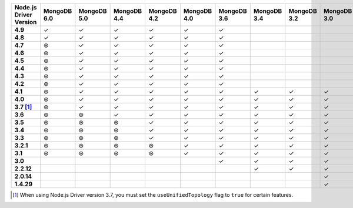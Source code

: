 .. list-table::
   :header-rows: 1
   :stub-columns: 1
   :class: compatibility-large

   * - Node.js Driver Version
     - MongoDB 6.0
     - MongoDB 5.0
     - MongoDB 4.4
     - MongoDB 4.2
     - MongoDB 4.0
     - MongoDB 3.6
     - MongoDB 3.4
     - MongoDB 3.2
     - MongoDB 3.0
     - MongoDB 2.6
   * - 4.9
     - ✓
     - ✓
     - ✓
     - ✓
     - ✓
     - ✓
     -
     -
     -
     -
   * - 4.8
     - ✓
     - ✓
     - ✓
     - ✓
     - ✓
     - ✓
     -
     -
     -
     -
   * - 4.7
     - ⊛
     - ✓
     - ✓
     - ✓
     - ✓
     - ✓
     -
     -
     -
     -
   * - 4.6
     - ⊛
     - ✓
     - ✓
     - ✓
     - ✓
     - ✓
     -
     -
     -
     -
   * - 4.5
     - ⊛
     - ✓
     - ✓
     - ✓
     - ✓
     - ✓
     -
     -
     -
     -
   * - 4.4
     - ⊛
     - ✓
     - ✓
     - ✓
     - ✓
     - ✓
     -
     -
     -
     -
   * - 4.3
     - ⊛
     - ✓
     - ✓
     - ✓
     - ✓
     - ✓
     -
     -
     -
     -
   * - 4.2
     - ⊛
     - ✓
     - ✓
     - ✓
     - ✓
     - ✓
     -
     -
     -
     -
   * - 4.1
     - ⊛
     - ✓
     - ✓
     - ✓
     - ✓
     - ✓
     - ✓
     - ✓
     - ✓
     - ✓
   * - 4.0
     - ⊛
     - ✓
     - ✓
     - ✓
     - ✓
     - ✓
     - ✓
     - ✓
     - ✓
     - ✓
   * - 3.7 [#unified-topology]_
     - ⊛
     - ✓
     - ✓
     - ✓
     - ✓
     - ✓
     - ✓
     - ✓
     - ✓
     - ✓
   * - 3.6
     - ⊛
     - ⊛
     - ✓
     - ✓
     - ✓
     - ✓
     - ✓
     - ✓
     - ✓
     - ✓
   * - 3.5
     - ⊛
     - ⊛
     - ⊛
     - ✓
     - ✓
     - ✓
     - ✓
     - ✓
     - ✓
     - ✓
   * - 3.4
     - ⊛
     - ⊛
     - ⊛
     - ✓
     - ✓
     - ✓
     - ✓
     - ✓
     - ✓
     - ✓
   * - 3.3
     - ⊛
     - ⊛
     - ⊛
     - ✓
     - ✓
     - ✓
     - ✓
     - ✓
     - ✓
     - ✓
   * - 3.2.1
     - ⊛
     - ⊛
     - ⊛
     - ⊛
     - ✓
     - ✓
     - ✓
     - ✓
     - ✓
     - ✓
   * - 3.1
     - ⊛
     - ⊛
     - ⊛
     - ⊛
     - ✓
     - ✓
     - ✓
     - ✓
     - ✓
     - ✓
   * - 3.0
     -
     -
     -
     -
     -
     - ✓
     - ✓
     - ✓
     - ✓
     - ✓
   * - 2.2.12
     -
     -
     -
     -
     -
     -
     - ✓
     - ✓
     - ✓
     - ✓
   * - 2.0.14
     -
     -
     -
     -
     -
     -
     -
     -
     - ✓
     - ✓
   * - 1.4.29
     -
     -
     -
     -
     -
     -
     -
     -
     - ✓
     - ✓

.. [#unified-topology] When using Node.js Driver version 3.7, you must set the ``useUnifiedTopology`` flag to ``true`` for certain features.

